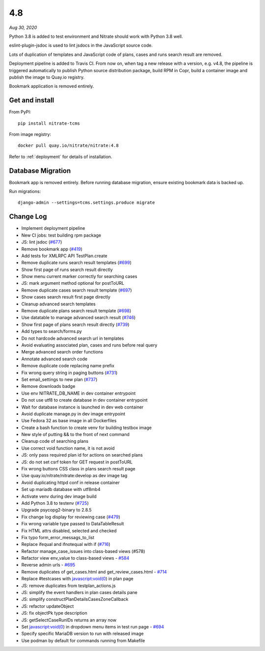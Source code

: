 .. _4.8:

4.8
===

*Aug 30, 2020*

Python 3.8 is added to test environment and Nitrate should work with Python 3.8
well.

eslint-plugin-jsdoc is used to lint jsdocs in the JavaScript source code.

Lots of duplication of templates and JavaScript code of plans, cases and runs
search result are removed.

Deployment pipeline is added to Travis CI. From now on, when tag a new release
with a version, e.g. v4.8, the pipeline is triggered automatically to publish
Python source distribution package, build RPM in Copr, build a container image
and publish the image to Quay.io registry.

Bookmark application is removed entirely.

Get and install
---------------

From PyPI::

    pip install nitrate-tcms

From image registry::

    docker pull quay.io/nitrate/nitrate:4.8

Refer to :ref:`deployment` for details of installation.

Database Migration
------------------

Bookmark app is removed entirely. Before running database migration, ensure
existing bookmark data is backed up.

Run migrations::

    django-admin --settings=tcms.settings.produce migrate

Change Log
----------

* Implement deployment pipeline
* New CI jobs: test building rpm package
* JS: lint jsdoc (`#677`_)
* Remove bookmark app (`#419`_)
* Add tests for XMLRPC API TestPlan.create
* Remove duplicate runs search result templates (`#699`_)
* Show first page of runs search result directly
* Show menu current marker correctly for searching cases
* JS: mark argument method optional for postToURL
* Remove duplicate cases search result template (`#697`_)
* Show cases search result first page directly
* Cleanup advanced search templates
* Remove duplicate plans search result template (`#698`_)
* Use datatable to manage advanced search result (`#746`_)
* Show first page of plans search result directly (`#739`_)
* Add types to search/forms.py
* Do not hardcode advanced search url in templates
* Avoid evaluating associated plan, cases and runs before real query
* Merge advanced search order functions
* Annotate advanced search code
* Remove duplicate code replacing name prefix
* Fix wrong query string in paging buttons (`#731`_)
* Set email_settings to new plan (`#737`_)
* Remove downloads badge
* Use env NITRATE_DB_NAME in dev container entrypoint
* Do not use utf8 to create database in dev container entrypoint
* Wait for database instance is launched in dev web container
* Avoid duplicate manage.py in dev image entrypoint
* Use Fedora 32 as base image in all Dockerfiles
* Create a bash function to create venv for building testbox image
* New style of putting && to the front of next command
* Cleanup code of searching plans
* Use correct void function name, it is not avoid
* JS: only pass required plan id for actions on searched plans
* JS: do not set csrf token for GET request in postToURL
* Fix wrong buttons CSS class in plans search result page
* Use quay.io/nitrate/nitrate:develop as dev image tag
* Avoid duplicating httpd conf in release container
* Set up mariadb database with utf8mb4
* Activate venv during dev image build
* Add Python 3.8 to testenv (`#725`_)
* Upgrade psycopg2-binary to 2.8.5
* Fix change log display for reviewing case (`#479`_)
* Fix wrong variable type passed to DataTableResult
* Fix HTML attrs disabled, selected and checked
* Fix typo form_error_messags_to_list
* Replace ifequal and ifnotequal with if (`#716`_)
* Refactor manage_case_issues into class-based views (#578)
* Refactor view env_value to class-based views - `#584`_
* Reverse admin urls - `#695`_
* Remove duplicates of get_cases.html and get_review_cases.html - `#714`_
* Replace #testcases with javascript:void(0) in plan page
* JS: remove duplicates from testplan_actions.js
* JS: simplify the event handlers in plan cases details pane
* JS: simplify constructPlanDetailsCasesZoneCallback
* JS: refactor updateObject
* JS: fix objectPk type description
* JS: getSelectCaseRunIDs returns an array now
* Set  javascript:void(0) in dropdown menu items in test run page - `#694`_
* Specify specific MariaDB version to run with released image
* Use podman by default for commands running from Makefile

.. _#419: https://github.com/Nitrate/Nitrate/issues/419
.. _#479: https://github.com/Nitrate/Nitrate/issues/479
.. _#578: https://github.com/Nitrate/Nitrate/issues/578
.. _#584: https://github.com/Nitrate/Nitrate/issues/584
.. _#677: https://github.com/Nitrate/Nitrate/issues/677
.. _#694: https://github.com/Nitrate/Nitrate/issues/694
.. _#695: https://github.com/Nitrate/Nitrate/issues/695
.. _#697: https://github.com/Nitrate/Nitrate/issues/697
.. _#698: https://github.com/Nitrate/Nitrate/issues/698
.. _#699: https://github.com/Nitrate/Nitrate/issues/699
.. _#714: https://github.com/Nitrate/Nitrate/issues/714
.. _#716: https://github.com/Nitrate/Nitrate/issues/716
.. _#725: https://github.com/Nitrate/Nitrate/issues/725
.. _#731: https://github.com/Nitrate/Nitrate/issues/731
.. _#737: https://github.com/Nitrate/Nitrate/issues/737
.. _#739: https://github.com/Nitrate/Nitrate/issues/739
.. _#746: https://github.com/Nitrate/Nitrate/issues/746
